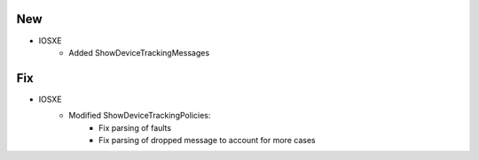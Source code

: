 --------------------------------------------------------------------------------
                            New
--------------------------------------------------------------------------------
* IOSXE
    * Added ShowDeviceTrackingMessages

--------------------------------------------------------------------------------
                            Fix
--------------------------------------------------------------------------------
* IOSXE
    * Modified ShowDeviceTrackingPolicies:
        * Fix parsing of faults
        * Fix parsing of dropped message to account for more cases